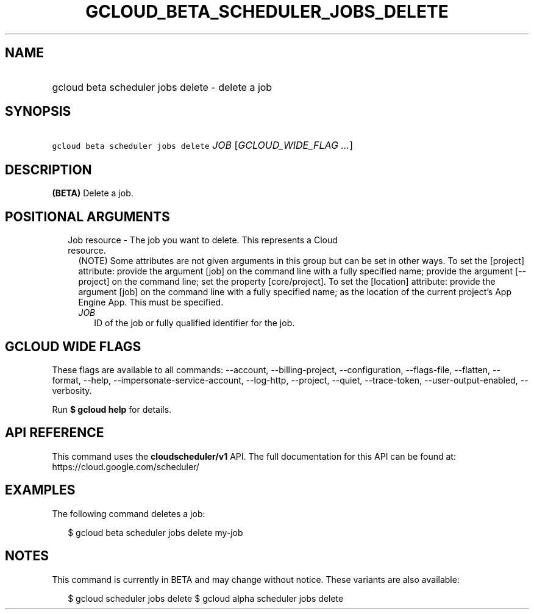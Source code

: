 
.TH "GCLOUD_BETA_SCHEDULER_JOBS_DELETE" 1



.SH "NAME"
.HP
gcloud beta scheduler jobs delete \- delete a job



.SH "SYNOPSIS"
.HP
\f5gcloud beta scheduler jobs delete\fR \fIJOB\fR [\fIGCLOUD_WIDE_FLAG\ ...\fR]



.SH "DESCRIPTION"

\fB(BETA)\fR Delete a job.



.SH "POSITIONAL ARGUMENTS"

.RS 2m
.TP 2m

Job resource \- The job you want to delete. This represents a Cloud resource.
(NOTE) Some attributes are not given arguments in this group but can be set in
other ways. To set the [project] attribute: provide the argument [job] on the
command line with a fully specified name; provide the argument [\-\-project] on
the command line; set the property [core/project]. To set the [location]
attribute: provide the argument [job] on the command line with a fully specified
name; as the location of the current project's App Engine App. This must be
specified.

.RS 2m
.TP 2m
\fIJOB\fR
ID of the job or fully qualified identifier for the job.


.RE
.RE
.sp

.SH "GCLOUD WIDE FLAGS"

These flags are available to all commands: \-\-account, \-\-billing\-project,
\-\-configuration, \-\-flags\-file, \-\-flatten, \-\-format, \-\-help,
\-\-impersonate\-service\-account, \-\-log\-http, \-\-project, \-\-quiet,
\-\-trace\-token, \-\-user\-output\-enabled, \-\-verbosity.

Run \fB$ gcloud help\fR for details.



.SH "API REFERENCE"

This command uses the \fBcloudscheduler/v1\fR API. The full documentation for
this API can be found at: https://cloud.google.com/scheduler/



.SH "EXAMPLES"

The following command deletes a job:

.RS 2m
$ gcloud beta scheduler jobs delete my\-job
.RE



.SH "NOTES"

This command is currently in BETA and may change without notice. These variants
are also available:

.RS 2m
$ gcloud scheduler jobs delete
$ gcloud alpha scheduler jobs delete
.RE

